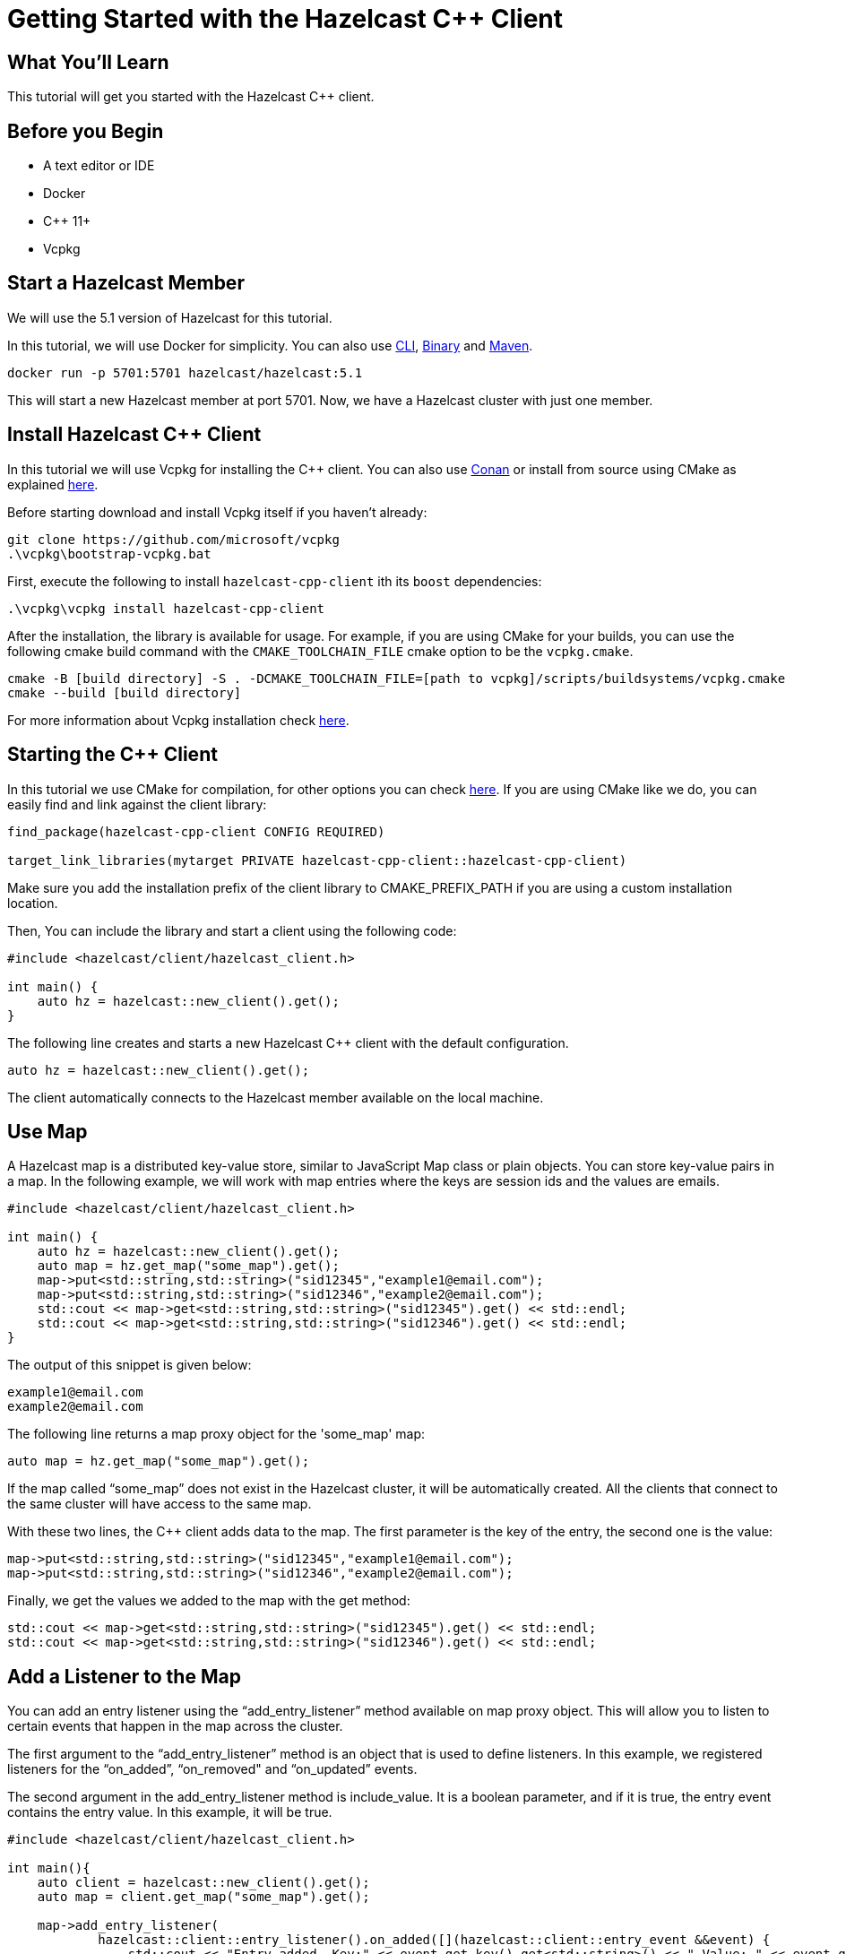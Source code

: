 = Getting Started with the Hazelcast C++ Client
:page-layout: tutorial
:page-product: platform
:page-categories: Caching, Getting Started
:page-lang: cplus
:page-est-time: 5-10 mins
:description: This tutorial will get you started with the Hazelcast C++ client.

== What You'll Learn

{description}

== Before you Begin

* A text editor or IDE
* Docker
* C++ 11+
* Vcpkg

== Start a Hazelcast Member

We will use the 5.1 version of Hazelcast for this tutorial.

In this tutorial, we will use Docker for simplicity. You can also use https://docs.hazelcast.com/hazelcast/5.1/getting-started/get-started-cli[CLI], https://docs.hazelcast.com/hazelcast/5.1/getting-started/get-started-binary[Binary] and https://docs.hazelcast.com/hazelcast/5.1/getting-started/get-started-java[Maven].

[source,bash]
----
docker run -p 5701:5701 hazelcast/hazelcast:5.1
----

This will start a new Hazelcast member at port 5701. Now, we have a Hazelcast cluster with just one member.

== Install Hazelcast C++ Client
In this tutorial we will use Vcpkg for installing the C++ client. You can also use https://github.com/hazelcast/hazelcast-cpp-client/blob/master/Reference_Manual.md#111-conan-users[Conan] or install from source using CMake as explained https://github.com/hazelcast/hazelcast-cpp-client/blob/master/Reference_Manual.md#113-install-from-source-code-using-cmake[here].

Before starting download and install Vcpkg itself if you haven't already:
[source,bash]
----
git clone https://github.com/microsoft/vcpkg
.\vcpkg\bootstrap-vcpkg.bat
----

First, execute the following to install `hazelcast-cpp-client` ith its `boost` dependencies:

[source,bash]
----
.\vcpkg\vcpkg install hazelcast-cpp-client
----
After the installation, the library is available for usage.
For example, if you are using CMake for your builds, you can use the following cmake build command with the `CMAKE_TOOLCHAIN_FILE` cmake option to be the `vcpkg.cmake`.

[source,bash]
----
cmake -B [build directory] -S . -DCMAKE_TOOLCHAIN_FILE=[path to vcpkg]/scripts/buildsystems/vcpkg.cmake
cmake --build [build directory]
----
For more information about Vcpkg installation check https://github.com/hazelcast/hazelcast-cpp-client/blob/master/Reference_Manual.md#112-vcpkg-users[here].

== Starting the C++ Client
In this tutorial we use CMake for compilation, for other options you can check https://github.com/hazelcast/hazelcast-cpp-client/blob/master/Reference_Manual.md#13-compiling-your-project[here].
If you are using CMake like we do, you can easily find and link against the client library:
[source]
----
find_package(hazelcast-cpp-client CONFIG REQUIRED)

target_link_libraries(mytarget PRIVATE hazelcast-cpp-client::hazelcast-cpp-client)
----
Make sure you add the installation prefix of the client library to CMAKE_PREFIX_PATH if you are using a custom installation location.

Then, You can include the library and start a client using the following code:
[source,cpp]
----
#include <hazelcast/client/hazelcast_client.h>

int main() {
    auto hz = hazelcast::new_client().get();
}
----

The following line creates and starts a new Hazelcast C++ client with the default configuration.

[source,cpp]
----
auto hz = hazelcast::new_client().get();
----

The client automatically connects to the Hazelcast member available on the local machine.

== Use Map

A Hazelcast map is a distributed key-value store, similar to JavaScript Map class or plain objects. You can store key-value pairs in a map.
In the following example, we will work with map entries where the keys are session ids and the values are emails.

[source,cpp]
----
#include <hazelcast/client/hazelcast_client.h>

int main() {
    auto hz = hazelcast::new_client().get();
    auto map = hz.get_map("some_map").get();
    map->put<std::string,std::string>("sid12345","example1@email.com");
    map->put<std::string,std::string>("sid12346","example2@email.com");
    std::cout << map->get<std::string,std::string>("sid12345").get() << std::endl;
    std::cout << map->get<std::string,std::string>("sid12346").get() << std::endl;
}
----

The output of this snippet is given below:

[source,bash]
----
example1@email.com
example2@email.com
----

The following line returns a map proxy object for the 'some_map' map:

[source,cpp]
----
auto map = hz.get_map("some_map").get();
----

If the map called “some_map” does not exist in the Hazelcast cluster, it will be automatically created. All the clients that connect to the same cluster will have access to the same map.

With these two lines, the C++ client adds data to the map. The first parameter is the key of the entry, the second one is the value:

[source,cpp]
----
map->put<std::string,std::string>("sid12345","example1@email.com");
map->put<std::string,std::string>("sid12346","example2@email.com");
----

Finally, we get the values we added to the map with the get method:

[source,cpp]
----
std::cout << map->get<std::string,std::string>("sid12345").get() << std::endl;
std::cout << map->get<std::string,std::string>("sid12346").get() << std::endl;
----

== Add a Listener to the Map

You can add an entry listener using the “add_entry_listener” method available on map proxy object.
This will allow you to listen to certain events that happen in the map across the cluster.

The first argument to the “add_entry_listener” method is an object that is used to define listeners.
In this example, we registered listeners for the “on_added”, “on_removed" and “on_updated” events.

The second argument in the add_entry_listener method is include_value. It is a boolean parameter, and if it is true, the entry event contains the entry value.
In this example, it will be true.

[source,cpp]
----
#include <hazelcast/client/hazelcast_client.h>

int main(){
    auto client = hazelcast::new_client().get();
    auto map = client.get_map("some_map").get();

    map->add_entry_listener(
            hazelcast::client::entry_listener().on_added([](hazelcast::client::entry_event &&event) {
                std::cout << "Entry added. Key:" << event.get_key().get<std::string>() << " Value: " << event.get_value().get<std::string>() << std::endl;
            }).on_removed([](hazelcast::client::entry_event &&event) {
                std::cout << "Entry removed. Key: " << event.get_key().get<std::string>() << std::endl;
            }).on_updated([](hazelcast::client::entry_event &&event) {
                std::cout << "Entry updated. Key: " << event.get_key().get<std::string>() << " Value change: "  << event.get_old_value().get<std::string>() << " -> " << event.get_value().get<std::string>() <<  std::endl;
            }), true).get();

    map->clear().get();

    map->put<std::string,std::string>("sid12345", "example1@email.com").get();
    map->put<std::string,std::string>("sid12346", "example2@email.com").get();
    map->delete_entry("sid12345").get();
    map->put<std::string,std::string>("sid12346", "example1@email.com").get();
}
----

First, the map is cleared to fire events even if there are some entries in the map. Then, two session entries are added, and they are logged.
After that, we remove one of the entries and update the other one. Then, we log the session entries again.

The output is as follows:

[source,bash]
----
Entry added. Key: sid12345 Value: example1@email.com
Entry added. Key: sid12346 Value: example2@email.com
Entry removed. Key: sid12345
Entry updated. Key: sid12346 Value change: example2@email.com -> example1@email.com
----



== Summary

In this tutorial, you learned how to get started with Hazelcast C++ Client using a distributed map.

== See Also

There are a lot of things that you can do with the C++ client. For more, such as how you can query a map with predicates,
check out our https://github.com/hazelcast/hazelcast-cpp-client[client repository.]

If you have any questions, suggestions, or feedback please do not hesitate to reach out to us via https://slack.hazelcast.com/[Hazelcast Community Slack.]
Also, please take a look at https://github.com/hazelcast/hazelcast-cpp-client/issues[the issue list] if you would like to contribute to the client.